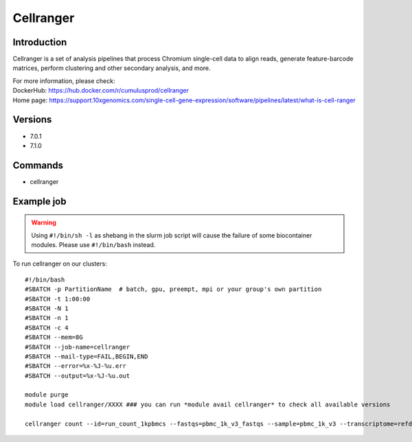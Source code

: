 .. _backbone-label:

Cellranger
==============================

Introduction
~~~~~~~~
Cellranger is a set of analysis pipelines that process Chromium single-cell data to align reads, generate feature-barcode matrices, perform clustering and other secondary analysis, and more.


| For more information, please check:
| DockerHub: https://hub.docker.com/r/cumulusprod/cellranger 
| Home page: https://support.10xgenomics.com/single-cell-gene-expression/software/pipelines/latest/what-is-cell-ranger

Versions
~~~~~~~~
- 7.0.1
- 7.1.0

Commands
~~~~~~~
- cellranger

Example job
~~~~~
.. warning::
    Using ``#!/bin/sh -l`` as shebang in the slurm job script will cause the failure of some biocontainer modules. Please use ``#!/bin/bash`` instead.

To run cellranger on our clusters::

 #!/bin/bash
 #SBATCH -p PartitionName  # batch, gpu, preempt, mpi or your group's own partition
 #SBATCH -t 1:00:00
 #SBATCH -N 1
 #SBATCH -n 1
 #SBATCH -c 4
 #SBATCH --mem=8G
 #SBATCH --job-name=cellranger
 #SBATCH --mail-type=FAIL,BEGIN,END
 #SBATCH --error=%x-%J-%u.err
 #SBATCH --output=%x-%J-%u.out

 module purge
 module load cellranger/XXXX ### you can run *module avail cellranger* to check all available versions

 cellranger count --id=run_count_1kpbmcs --fastqs=pbmc_1k_v3_fastqs --sample=pbmc_1k_v3 --transcriptome=refdata-gex-GRCh38-2020-A
